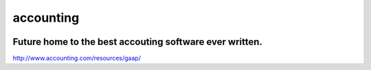 accounting
----------

.. image:: https://api.codacy.com/project/badge/Grade/b79ab899eb2a468ea4ef0ee5260ac049
   :alt: Codacy Badge
   :target: https://www.codacy.com/app/gahancorpcfo/accounting?utm_source=github.com&utm_medium=referral&utm_content=gahan-corporation/accounting&utm_campaign=badger

.. image:: https://api.codacy.com/project/badge/Coverage/521afc96b6d9435ca7ef1be0bfae502e    
   :target: https://www.codacy.com/app/gahancorpcfo/accounting?utm_source=github.com&amp;utm_medium=referral&amp;utm_content=gahan-corporation/accounting&amp;utm_campaign=Badge_Coverage

.. image:: https://travis-ci.org/gahan-corporation/newhart.svg?branch=master
   :target: https://travis-ci.org/gahan-corporation/newhart

.. image:: https://api.codeclimate.com/v1/badges/eaee4268b4e1dd2befb5/maintainability
   :target: https://codeclimate.com/github/executive-consultants-of-los-angeles/accounting/maintainability
   :alt: Maintainability

.. image:: https://api.codeclimate.com/v1/badges/eaee4268b4e1dd2befb5/test_coverage
   :target: https://codeclimate.com/github/executive-consultants-of-los-angeles/accounting/test_coverage
   :alt: Test Coverage


Future home to the best accouting software ever written.
........................................................

http://www.accounting.com/resources/gaap/
